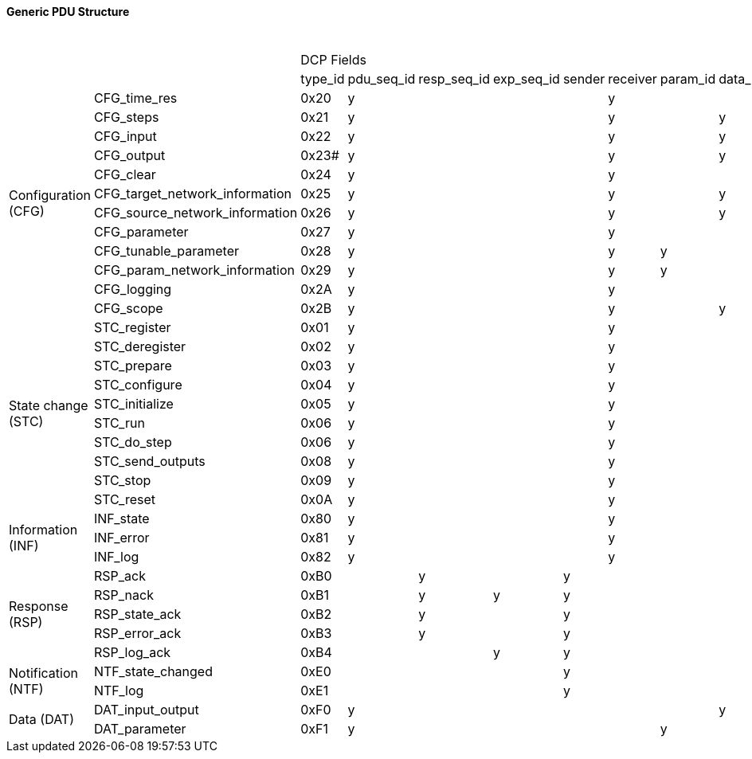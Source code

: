 ==== Generic PDU Structure

.Generic PDU structure
[width="100%", cols="1,1,1,1,1,1,1,1,1,1,1,1,1,1,1,1,1,1,1,1,1,1,1,1,1,1,1,1,1,1,1,1,1,1,1,1"]
|===
2.2+|
34+^|[small]#DCP Fields#

|[small]#type_id#
|[small]#pdu_seq_id#
|[small]#resp_seq_id#
|[small]#exp_seq_id#
|[small]#sender#
|[small]#receiver#
|[small]#param_id#
|[small]#data_id#
|[small]#pos#
|[small]#target_vr#
|[small]#[small]#source_vr#
|[small]#source_data_type#
|[small]#transport_protocol#
|[small]#state_id#
|[small]#numerator#
|[small]#denominator#
|[small]#steps#
|[small]#op_mode#
|[small]#error_mode#
|[small]#log_category#
|[small]#log_level#
|[small]#log_mode#
|[small]#log_max_num#
|[small]#log_entries#
|[small]#log_template_id#
|[small]#log_arg_val#
|[small]#parameter_vr#
|[small]#major_version#
|[small]#minor_version#
|[small]#payload#
|[small]#scope#
|[small]#slave_uuid#
|[small]#time#
|[small]#[medium{nbsp}specific]#

1.12+^.^|[small]#Configuration (CFG)#
|[small]#CFG_time_res#
^|[small]#0x20#
^|[small]#y#
^|
^|
^|
^|[small]#y#
^|
^|
^|
^|
^|
^|
^|
^|
^|[small]#y#
^|[small]#y#
^|
^|
^|
^|
^|
^|
^|
^|
^|
^|
^|
^|
^|
^|
^|
^|
^|
^|

|[small]#CFG_steps#
^|[small]#0x21#
^|[small]#y#
^|
^|
^|
^|[small]#y#
^|
^|[small]#y#
^|
^|
^|
^|
^|
^|
^|
^|
^|[small]#y#
^|
^|
^|
^|
^|
^|
^|
^|
^|
^|
^|
^|
^|
^|
^|
^|
^|

|[small]#CFG_input#
^|[small]#0x22#
^|[small]#y#
^|
^|
^|
^|[small]#y#
^|
^|[small]#y#
^|[small]#y#
^|[small]#y#
^|
^|[small]#y#
^|
^|
^|
^|
^|
^|
^|
^|
^|
^|
^|
^|
^|
^|
^|
^|
^|
^|
^|
^|
^|
^|

|[small]#CFG_output#
^|[small]#0x23##
^|[small]#y#
^|
^|
^|
^|[small]#y#
^|
^|[small]#y#
^|[small]#y#
^|
^|[small]#y#
^|
^|
^|
^|
^|
^|
^|
^|
^|
^|
^|
^|
^|
^|
^|
^|
^|
^|
^|
^|
^|
^|
^|

|[small]#CFG_clear#
^|[small]#0x24#
^|[small]#y#
^|
^|
^|
^|[small]#y#
^|
^|
^|
^|
^|
^|
^|
^|
^|
^|
^|
^|
^|
^|
^|
^|
^|
^|
^|
^|
^|
^|
^|
^|
^|
^|
^|
^|

|[small]#CFG_target_network_information#
^|[small]#0x25#
^|[small]#y#
^|
^|
^|
^|[small]#y#
^|
^|[small]#y#
^|
^|
^|
^|
^|[small]#y#
^|
^|
^|
^|
^|
^|
^|
^|
^|
^|
^|
^|
^|
^|
^|
^|
^|
^|
^|
^|
^|[small]#y#

|[small]#CFG_source_network_information#
^|[small]#0x26#
^|[small]#y#
^|
^|
^|
^|[small]#y#
^|
^|[small]#y#
^|
^|
^|
^|
^|[small]#y#
^|
^|
^|
^|
^|
^|
^|
^|
^|
^|
^|
^|
^|
^|
^|
^|
^|
^|
^|
^|
^|[small]#y#

|[small]#CFG_parameter#
^|[small]#0x27#
^|[small]#y#
^|
^|
^|
^|[small]#y#
^|
^|
^|
^|
^|
^|[small]#y#
^|
^|
^|
^|
^|
^|
^|
^|
^|
^|
^|
^|
^|
^|
^|[small]#y#
^|
^|
^|[small]#y#
^|
^|
^|
^|

|[small]#CFG_tunable_parameter#
^|[small]#0x28#
^|[small]#y#
^|
^|
^|
^|[small]#y#
^|[small]#y#
^|
^|[small]#y#
^|
^|
^|[small]#y#
^|
^|
^|
^|
^|
^|
^|
^|
^|
^|
^|
^|
^|
^|
^|[small]#y#
^|
^|
^|
^|
^|
^|
^|

|[small]#CFG_param_network_information#
^|[small]#0x29#
^|[small]#y#
^|
^|
^|
^|[small]#y#
^|[small]#y#
^|
^|
^|
^|
^|
^|[small]#y#
^|
^|
^|
^|
^|
^|
^|
^|
^|
^|
^|
^|
^|
^|
^|
^|
^|
^|
^|
^|
^|[small]#y#

|[small]#CFG_logging#
^|[small]#0x2A#
^|[small]#y#
^|
^|
^|
^|[small]#y#
^|
^|
^|
^|
^|
^|
^|
^|
^|
^|
^|
^|
^|
^|[small]#y#
^|[small]#y#
^|[small]#y#
^|
^|
^|
^|
^|
^|
^|
^|
^|
^|
^|
^|

|[small]#CFG_scope#
^|[small]#0x2B#
^|[small]#y#
^|
^|
^|
^|[small]#y#
^|
^|[small]#y#
^|
^|
^|
^|
^|
^|
^|
^|
^|
^|
^|
^|
^|
^|
^|
^|
^|
^|
^|
^|
^|
^|
^|[small]#y#
^|
^|
^|

1.10+^.^|[small]#State{nbsp}change (STC)#
|[small]#STC_register#
^|[small]#0x01#
^|[small]#y#
^|
^|
^|
^|[small]#y#
^|
^|
^|
^|
^|
^|
^|
^|[small]#y#
^|
^|
^|
^|[small]#y#
^|
^|
^|
^|
^|
^|
^|
^|
^|
^|[small]#y#
^|[small]#y#
^|
^|
^|[small]#y#
^|
^|

|[small]#STC_deregister#
^|[small]#0x02#
^|[small]#y#
^|
^|
^|
^|[small]#y#
^|
^|
^|
^|
^|
^|
^|
^|[small]#y#
^|
^|
^|
^|
^|
^|
^|
^|
^|
^|
^|
^|
^|
^|
^|
^|
^|
^|
^|
^|

|[small]#STC_prepare#
^|[small]#0x03#
^|[small]#y#
^|
^|
^|
^|[small]#y#
^|
^|
^|
^|
^|
^|
^|
^|[small]#y#
^|
^|
^|
^|
^|
^|
^|
^|
^|
^|
^|
^|
^|
^|
^|
^|
^|
^|
^|
^|

|[small]#STC_configure#
^|[small]#0x04#
^|[small]#y#
^|
^|
^|
^|[small]#y#
^|
^|
^|
^|
^|
^|
^|
^|[small]#y#
^|
^|
^|
^|
^|
^|
^|
^|
^|
^|
^|
^|
^|
^|
^|
^|
^|
^|
^|
^|

|[small]#STC_initialize#
^|[small]#0x05#
^|[small]#y#
^|
^|
^|
^|[small]#y#
^|
^|
^|
^|
^|
^|
^|
^|[small]#y#
^|
^|
^|
^|
^|
^|
^|
^|
^|
^|
^|
^|
^|
^|
^|
^|
^|
^|
^|
^|

|[small]#STC_run#
^|[small]#0x06#
^|[small]#y#
^|
^|
^|
^|[small]#y#
^|
^|
^|
^|
^|
^|
^|
^|[small]#y#
^|
^|
^|
^|
^|
^|
^|
^|
^|
^|
^|
^|
^|
^|
^|
^|
^|
^|
^|[small]#y#
^|

|[small]#STC_do_step#
^|[small]#0x06#
^|[small]#y#
^|
^|
^|
^|[small]#y#
^|
^|
^|
^|
^|
^|
^|
^|[small]#y#
^|
^|
^|[small]#y#
^|
^|
^|
^|
^|
^|
^|
^|
^|
^|
^|
^|
^|
^|
^|
^|
^|

|[small]#STC_send_outputs#
^|[small]#0x08#
^|[small]#y#
^|
^|
^|
^|[small]#y#
^|
^|
^|
^|
^|
^|
^|
^|[small]#y#
^|
^|
^|
^|
^|
^|
^|
^|
^|
^|
^|
^|
^|
^|
^|
^|
^|
^|
^|
^|

|[small]#STC_stop#
^|[small]#0x09#
^|[small]#y#
^|
^|
^|
^|[small]#y#
^|
^|
^|
^|
^|
^|
^|
^|[small]#y#
^|
^|
^|
^|
^|
^|
^|
^|
^|
^|
^|
^|
^|
^|
^|
^|
^|
^|
^|
^|

|[small]#STC_reset#
^|[small]#0x0A#
^|[small]#y#
^|
^|
^|
^|[small]#y#
^|
^|
^|
^|
^|
^|
^|
^|[small]#y#
^|
^|
^|
^|
^|
^|
^|
^|
^|
^|
^|
^|
^|
^|
^|
^|
^|
^|
^|
^|

1.3+^.^|[small]#Information (INF)#
|[small]#INF_state#
^|[small]#0x80#
^|y
^|
^|
^|
^|[small]#y#
^|
^|
^|
^|
^|
^|
^|
^|
^|
^|
^|
^|
^|
^|
^|
^|
^|
^|
^|
^|
^|
^|
^|
^|
^|
^|
^|
^|

|[small]#INF_error#
^|[small]#0x81#
^|[small]#y#
^|
^|
^|
^|[small]#y#
^|
^|
^|
^|
^|
^|
^|
^|
^|
^|
^|
^|
^|
^|
^|
^|
^|
^|
^|
^|
^|
^|
^|
^|
^|
^|
^|
^|

|[small]#INF_log#
^|[small]#0x82#
^|[small]#y#
^|
^|
^|
^|[small]#y#
^|
^|
^|
^|
^|
^|
^|
^|
^|
^|
^|
^|
^|
^|
^|
^|
^|
^|
^|
^|
^|
^|
^|
^|
^|
^|
^|
^|

1.5+^.^|[small]#Response (RSP)#
|[small]#RSP_ack#
^|[small]#0xB0#
^|
^|[small]#y#
^|
^|[small]#y#
^|
^|
^|
^|
^|
^|
^|
^|
^|
^|
^|
^|
^|
^|
^|
^|
^|
^|
^|
^|
^|
^|
^|
^|
^|
^|
^|
^|
^|

|[small]#RSP_nack#
^|[small]#0xB1#
^|
^|[small]#y#
^|[small]#y#
^|[small]#y#
^|
^|
^|
^|
^|
^|
^|
^|
^|
^|
^|
^|
^|
^|[small]#y#
^|
^|
^|
^|
^|
^|
^|
^|
^|
^|
^|
^|
^|
^|
^|

|[small]#RSP_state_ack#
^|[small]#0xB2#
^|
^|[small]#y#
^|
^|[small]#y#
^|
^|
^|
^|
^|
^|
^|
^|
^|[small]#y#
^|
^|
^|
^|
^|
^|
^|
^|
^|
^|
^|
^|
^|
^|
^|
^|
^|
^|
^|
^|

|[small]#RSP_error_ack#
|[small]#0xB3#
^|
^|[small]#y#
^|
^|[small]#y#
^|
^|
^|
^|
^|
^|
^|
^|
^|
^|
^|
^|
^|
^|[small]#y#
^|
^|
^|
^|
^|
^|
^|
^|
^|
^|
^|
^|
^|
^|
^|

|[small]#RSP_log_ack#
^|[small]#0xB4#
^|
^|
^|[small]#y#
^|[small]#y#
^|
^|
^|
^|
^|
^|
^|
^|
^|
^|
^|
^|
^|
^|
^|
^|
^|
^|
^|[small]#y#
^|[small]#y#
^|[small]#y#
^|
^|
^|
^|
^|
^|
^|[small]#y#
^|

1.2+^.^| [small]#Notification (NTF)#
|[small]#NTF_state_changed#
^|[small]#0xE0#
^|
^|
^|
^|[small]#y#
^|
^|
^|
^|
^|
^|
^|
^|
^|[small]#y#
^|
^|
^|
^|
^|
^|
^|
^|
^|
^|
^|
^|
^|
^|
^|
^|
^|
^|
^|
^|

|[small]#NTF_log#
^|[small]#0xE1#
^|
^|
^|
^|[small]#y#
^|
^|
^|
^|
^|
^|
^|
^|
^|
^|
^|
^|
^|
^|
^|
^|
^|
^|
^|
^|[small]#y#
^|[small]#y#
^|
^|
^|
^|
^|
^|
^|[small]#y#
^|

1.2+^.^|[small]#Data (DAT)#
|[small]#DAT_input_output#
^|[small]#0xF0#
^|[small]#y#
^|
^|
^|
^|
^|
^|[small]#y#
^|
^|
^|
^|
^|
^|
^|
^|
^|
^|
^|
^|
^|
^|
^|
^|
^|
^|
^|
^|
^|
^|[small]#y#
^|
^|
^|
^|

|[small]#DAT_parameter#
^|[small]#0xF1#
^|[small]#y#
^|
^|
^|
^|
^|[small]#y#
^|
^|
^|
^|
^|
^|
^|
^|
^|
^|
^|
^|
^|
^|
^|
^|
^|
^|
^|
^|
^|
^|
^|[small]#y#
^|
^|
^|
^|

|===
